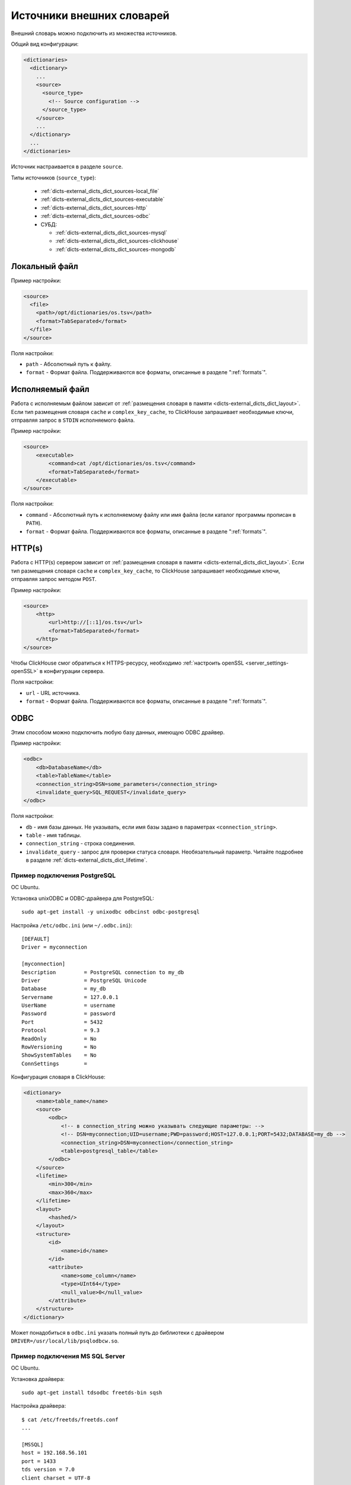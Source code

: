.. _dicts-external_dicts_dict_sources:

**************************
Источники внешних словарей
**************************

Внешний словарь можно подключить из множества источников.

Общий вид конфигурации:

.. code-block:: xml

  <dictionaries>
    <dictionary>
      ...
      <source>
        <source_type>
          <!-- Source configuration -->
        </source_type>
      </source>
      ...
    </dictionary>
    ...
  </dictionaries>

Источник настраивается в разделе ``source``. 

Типы источников (``source_type``):

 * :ref:`dicts-external_dicts_dict_sources-local_file`
 * :ref:`dicts-external_dicts_dict_sources-executable`
 * :ref:`dicts-external_dicts_dict_sources-http`
 * :ref:`dicts-external_dicts_dict_sources-odbc`
 * СУБД:

   * :ref:`dicts-external_dicts_dict_sources-mysql`
   * :ref:`dicts-external_dicts_dict_sources-clickhouse`
   * :ref:`dicts-external_dicts_dict_sources-mongodb`


.. _dicts-external_dicts_dict_sources-local_file:

Локальный файл
==============

Пример настройки:

.. code-block:: xml

  <source>
    <file>
      <path>/opt/dictionaries/os.tsv</path>
      <format>TabSeparated</format>
    </file>
  </source>

Поля настройки:

* ``path`` - Абсолютный путь к файлу.
* ``format`` - Формат файла. Поддерживаются все форматы, описанные в разделе ":ref:`formats`".


.. _dicts-external_dicts_dict_sources-executable:

Исполняемый файл
================

Работа с исполняемым файлом зависит от :ref:`размещения словаря в памяти <dicts-external_dicts_dict_layout>`. Если тип размещения словаря ``cache`` и ``complex_key_cache``, то  ClickHouse запрашивает необходимые ключи, отправляя запрос в ``STDIN`` исполняемого файла.

Пример настройки:

.. code-block:: xml

  <source>
      <executable>
          <command>cat /opt/dictionaries/os.tsv</command>
          <format>TabSeparated</format>
      </executable>
  </source>

Поля настройки:

* ``command`` - Абсолютный путь к исполняемому файлу или имя файла (если каталог программы прописан в ``PATH``).
* ``format`` - Формат файла. Поддерживаются все форматы, описанные в разделе ":ref:`formats`".


.. _dicts-external_dicts_dict_sources-http:

HTTP(s)
=======

Работа с HTTP(s) сервером зависит от :ref:`размещения словаря в памяти <dicts-external_dicts_dict_layout>`. Если тип размещения словаря ``cache`` и ``complex_key_cache``, то  ClickHouse запрашивает необходимые ключи, отправляя запрос методом ``POST``.

Пример настройки:

.. code-block:: xml

  <source>
      <http>
          <url>http://[::1]/os.tsv</url>
          <format>TabSeparated</format>
      </http>
  </source>

Чтобы ClickHouse смог обратиться к HTTPS-ресурсу, необходимо :ref:`настроить openSSL <server_settings-openSSL>` в конфигурации сервера.

Поля настройки:

* ``url`` - URL источника.
* ``format`` - Формат файла. Поддерживаются все форматы, описанные в разделе ":ref:`formats`".


.. _dicts-external_dicts_dict_sources-odbc:

ODBC
====

Этим способом можно подключить любую базу данных, имеющую ODBC драйвер.

Пример настройки:

.. code-block:: xml

  <odbc>
      <db>DatabaseName</db>
      <table>TableName</table>
      <connection_string>DSN=some_parameters</connection_string>
      <invalidate_query>SQL_REQUEST</invalidate_query>
  </odbc>

Поля настройки:

* ``db`` - имя базы данных. Не указывать, если имя базы задано в параметрах ``<connection_string>``.
* ``table`` - имя таблицы.
* ``connection_string`` - строка соединения.
* ``invalidate_query`` - запрос для проверки статуса словаря. Необязательный параметр. Читайте подробнее в разделе :ref:`dicts-external_dicts_dict_lifetime`.
  

Пример подключения PostgreSQL
-----------------------------

ОС Ubuntu.

Установка unixODBC и ODBC-драйвера для PostgreSQL: ::

  sudo apt-get install -y unixodbc odbcinst odbc-postgresql


Настройка ``/etc/odbc.ini`` (или ``~/.odbc.ini``): ::

  [DEFAULT]
  Driver = myconnection

  [myconnection]
  Description         = PostgreSQL connection to my_db
  Driver              = PostgreSQL Unicode
  Database            = my_db
  Servername          = 127.0.0.1
  UserName            = username
  Password            = password
  Port                = 5432
  Protocol            = 9.3
  ReadOnly            = No
  RowVersioning       = No
  ShowSystemTables    = No
  ConnSettings        =


Конфигурация словаря в ClickHouse:

.. code-block:: xml

  <dictionary>
      <name>table_name</name>
      <source>
          <odbc>
              <!-- в connection_string можно указывать следующие параметры: -->
              <!-- DSN=myconnection;UID=username;PWD=password;HOST=127.0.0.1;PORT=5432;DATABASE=my_db -->
              <connection_string>DSN=myconnection</connection_string>
              <table>postgresql_table</table>
          </odbc>
      </source>
      <lifetime>
          <min>300</min>
          <max>360</max>
      </lifetime>
      <layout>
          <hashed/>
      </layout>
      <structure>
          <id>
              <name>id</name>
          </id>
          <attribute>
              <name>some_column</name>
              <type>UInt64</type>
              <null_value>0</null_value>
          </attribute>
      </structure>
  </dictionary>

Может понадобиться в ``odbc.ini`` указать полный путь до библиотеки с драйвером ``DRIVER=/usr/local/lib/psqlodbcw.so``.

Пример подключения MS SQL Server
--------------------------------

ОС Ubuntu.

Установка драйвера: ::
  
  sudo apt-get install tdsodbc freetds-bin sqsh

Настройка драйвера: ::

  $ cat /etc/freetds/freetds.conf 
  ...

  [MSSQL]
  host = 192.168.56.101
  port = 1433
  tds version = 7.0
  client charset = UTF-8

  $ cat /etc/odbcinst.ini 
  ...

  [FreeTDS]
  Description     = FreeTDS
  Driver          = /usr/lib/x86_64-linux-gnu/odbc/libtdsodbc.so
  Setup           = /usr/lib/x86_64-linux-gnu/odbc/libtdsS.so
  FileUsage       = 1
  UsageCount      = 5

  $ cat ~/.odbc.ini 
  ...

  [MSSQL]
  Description     = FreeTDS
  Driver          = FreeTDS
  Servername      = MSSQL
  Database        = test
  UID             = test
  PWD             = test
  Port            = 1433


Настройка словаря в ClickHouse:

.. code-block:: xml

  <dictionaries>
      <dictionary>
          <name>test</name>
          <source>
              <odbc>
                  <table>dict</table>
                  <connection_string>DSN=MSSQL;UID=test;PWD=test</connection_string>
              </odbc>
          </source>

          <lifetime>
              <min>300</min>
              <max>360</max>
          </lifetime>

          <layout>
              <flat />
          </layout>

          <structure>
              <id>
                  <name>k</name>
              </id>
              <attribute>
                  <name>s</name>
                  <type>String</type>
                  <null_value></null_value>
              </attribute>
          </structure>
      </dictionary>
  </dictionaries>



СУБД
====

.. _dicts-external_dicts_dict_sources-mysql:

MySQL
-----

Пример настройки:

.. code-block:: xml

  <source>
    <mysql>
        <port>3306</port>
        <user>clickhouse</user>
        <password>qwerty</password>
        <replica>
            <host>example01-1</host>
            <priority>1</priority>
        </replica>
        <replica>
            <host>example01-2</host>
            <priority>1</priority>
        </replica>
        <db>conv_main</db>
        <table>counters</table>
        <where>id=10</where>
        <invalidate_query>SQL_REQUEST</invalidate_query>
    </mysql>
  </source>


Поля настройки:

* ``port`` - порт сервера MySQL. Можно указать для всех реплик или для каждой в отдельности (внутри ``<replica>``).
* ``user`` - имя пользователя MySQL. Можно указать для всех реплик или для каждой в отдельности (внутри ``<replica>``).
* ``password`` - пароль пользователя MySQL. Можно указать для всех реплик или для каждой в отдельности (внутри ``<replica>``).
* ``replica`` - блок конфигурации реплики. Блоков может быть несколько.
  
  * ``replica/host`` - хост MySQL.
  * ``replica/priority`` - приоритет реплики. При попытке соединения ClickHouse обходит реплики в соответствии с приоритетом. Чем меньше цифра, тем выше приоритет.
* ``db`` - имя базы данных.
* ``table`` - имя таблицы.
* ``where`` - условие выбора. Необязательный параметр.
* ``invalidate_query`` - запрос для проверки статуса словаря. Необязательный параметр. Читайте подробнее в разделе :ref:`dicts-external_dicts_dict_lifetime`.

.. _dicts-external_dicts_dict_sources-clickhouse:

ClickHouse
----------

Пример настройки:

.. code-block:: xml
  
  <source>
      <clickhouse>
          <host>example01-01-1</host>
          <port>9000</port>
          <user>default</user>
          <password></password>
          <db>default</db>
          <table>ids</table>
          <where>id=10</where>
      </clickhouse>
  </source>

Поля настройки:

* ``host`` - хост ClickHouse. Если host локальный, то запрос выполняется без сетевого взаимодействия. Чтобы повысить отказоустойчивость решения, можно создать таблицу типа :ref:`Distributed <table_engines-distributed>` и прописать её в дальнейших настройках.
* ``port`` - порт сервера ClickHouse.
* ``user`` - имя пользователя ClickHouse.
* ``password`` - пароль пользователя ClickHouse.
* ``db`` - имя базы данных.
* ``table`` - имя таблицы.
* ``where`` - условие выбора. Может отсутствовать.


.. _dicts-external_dicts_dict_sources-mongodb:

MongoDB
-------

Пример настройки:

.. code-block:: xml

  <source>
      <mongodb>
          <host>localhost</host>
          <port>27017</port>
          <user></user>
          <password></password>
          <db>test</db>
          <collection>dictionary_source</collection>
      </mongodb>
  </source>


Поля настройки:

* ``host`` - хост MongoDB.
* ``port`` - порт сервера MongoDB.
* ``user`` - имя пользователя MongoDB.
* ``password`` - пароль пользователя MongoDB.
* ``db`` - имя базы данных.
* ``collection`` - имя коллекции.